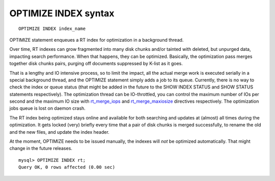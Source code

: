 OPTIMIZE INDEX syntax
---------------------

::


    OPTIMIZE INDEX index_name

OPTIMIZE statement enqueues a RT index for optimization in a background
thread.

Over time, RT indexes can grow fragmented into many disk chunks and/or
tainted with deleted, but unpurged data, impacting search performance.
When that happens, they can be optimized. Basically, the optimization
pass merges together disk chunks pairs, purging off documents suppressed
by K-list as it goes.

That is a lengthy and IO intensive process, so to limit the impact, all
the actual merge work is executed serially in a special background
thread, and the OPTIMIZE statement simply adds a job to its queue.
Currently, there is no way to check the index or queue status (that
might be added in the future to the SHOW INDEX STATUS and SHOW STATUS
statements respectively). The optimization thread can be IO-throttled,
you can control the maximum number of IOs per second and the maximum IO
size with
`rt\_merge\_iops <../searchd_program_configuration_options/rtmerge_iops.md>`__
and
`rt\_merge\_maxiosize <../searchd_program_configuration_options/rtmerge_maxiosize.md>`__
directives respectively. The optimization jobs queue is lost on daemon
crash.

The RT index being optimized stays online and available for both
searching and updates at (almost) all times during the optimization. It
gets locked (very) briefly every time that a pair of disk chunks is
merged successfully, to rename the old and the new files, and update the
index header.

At the moment, OPTIMIZE needs to be issued manually, the indexes will
*not* be optimized automatically. That might change in the future
releases.

::


    mysql> OPTIMIZE INDEX rt;
    Query OK, 0 rows affected (0.00 sec)

